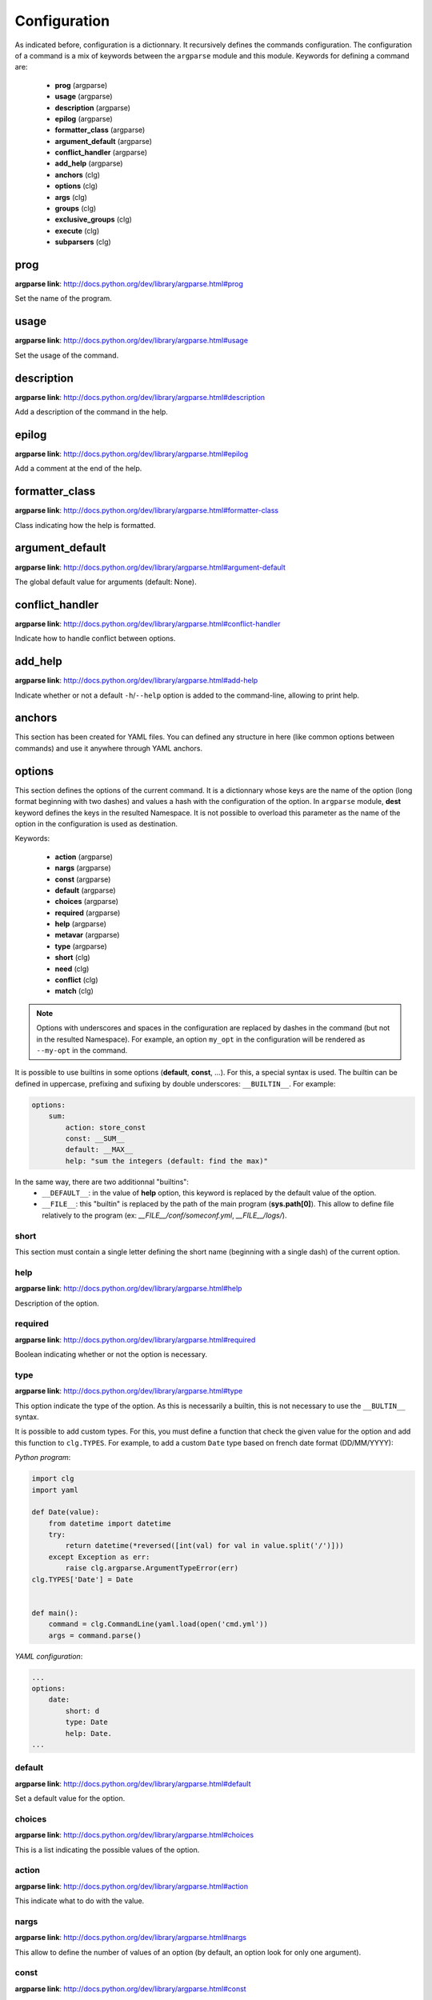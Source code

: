 *************
Configuration
*************

As indicated before, configuration is a dictionnary. It recursively defines the
commands configuration. The configuration of a command is a mix of keywords
between the ``argparse`` module and this module. Keywords for defining a command
are:

    * **prog** (argparse)
    * **usage** (argparse)
    * **description** (argparse)
    * **epilog** (argparse)
    * **formatter_class** (argparse)
    * **argument_default** (argparse)
    * **conflict_handler** (argparse)
    * **add_help** (argparse)
    * **anchors** (clg)
    * **options** (clg)
    * **args** (clg)
    * **groups** (clg)
    * **exclusive_groups** (clg)
    * **execute** (clg)
    * **subparsers** (clg)



prog
----
**argparse link**: `<http://docs.python.org/dev/library/argparse.html#prog>`_

Set the name of the program.



usage
-----
**argparse link**: `<http://docs.python.org/dev/library/argparse.html#usage>`_

Set the usage of the command.



description
-----------
**argparse link**: `<http://docs.python.org/dev/library/argparse.html#description>`_

Add a description of the command in the help.



epilog
------
**argparse link**: `<http://docs.python.org/dev/library/argparse.html#epilog>`_

Add a comment at the end of the help.



formatter_class
---------------
**argparse link**: `<http://docs.python.org/dev/library/argparse.html#formatter-class>`_

Class indicating how the help is formatted.



argument_default
----------------
**argparse link**: `<http://docs.python.org/dev/library/argparse.html#argument-default>`_

The global default value for arguments (default: None).



conflict_handler
----------------
**argparse link**: `<http://docs.python.org/dev/library/argparse.html#conflict-handler>`_

Indicate how to handle conflict between options.



add_help
--------
**argparse link**: `<http://docs.python.org/dev/library/argparse.html#add-help>`_

Indicate whether or not a default ``-h``/``--help`` option is added to the
command-line, allowing to print help.



anchors
-------
This section has been created for YAML files. You can defined any structure in
here (like common options between commands) and use it anywhere through YAML
anchors.



.. _options:

options
-------
This section defines the options of the current command. It is a dictionnary
whose keys are the name of the option (long format beginning with two dashes)
and values a hash with the configuration of the option. In ``argparse`` module,
**dest** keyword defines the keys in the resulted Namespace. It is not possible
to overload this parameter as the name of the option in the configuration is
used as destination.

Keywords:

    * **action** (argparse)
    * **nargs** (argparse)
    * **const** (argparse)
    * **default** (argparse)
    * **choices** (argparse)
    * **required** (argparse)
    * **help** (argparse)
    * **metavar** (argparse)
    * **type** (argparse)
    * **short** (clg)
    * **need** (clg)
    * **conflict** (clg)
    * **match** (clg)

.. note:: Options with underscores and spaces in the configuration are replaced
   by dashes in the command (but not in the resulted Namespace). For example,
   an option ``my_opt`` in the configuration will be rendered as ``--my-opt`` in
   the command.

It is possible to use builtins in some options (**default**, **const**, ...).
For this, a special syntax is used. The builtin can be defined in uppercase,
prefixing and sufixing by double underscores: ``__BUILTIN__``. For example:

.. code-block:: yaml

    options:
        sum:
            action: store_const
            const: __SUM__
            default: __MAX__
            help: "sum the integers (default: find the max)"

In the same way, there are two additionnal "builtins":
    * ``__DEFAULT__``: in the value of **help** option, this keyword is replaced
      by the default value of the option.
    * ``__FILE__``: this "builtin" is replaced by the path of the main program
      (**sys.path[0]**). This allow to define file relatively to the program
      (ex: *__FILE__/conf/someconf.yml*, *__FILE__/logs/*).


short
~~~~~
This section must contain a single letter defining the short name (beginning
with a single dash) of the current option.


help
~~~~
**argparse link**: `<http://docs.python.org/dev/library/argparse.html#help>`_

Description of the option.


required
~~~~~~~~
**argparse link**: `<http://docs.python.org/dev/library/argparse.html#required>`_

Boolean indicating whether or not the option is necessary.


type
~~~~
**argparse link**: `<http://docs.python.org/dev/library/argparse.html#type>`_

This option indicate the type of the option. As this is necessarily a builtin,
this is not necessary to use the ``__BULTIN__`` syntax.

It is possible to add custom types. For this, you must define a function
that check the given value for the option and add this function to
``clg.TYPES``. For example, to add a custom ``Date`` type based on french date
format (DD/MM/YYYY):

*Python program*:

.. code-block:: python

    import clg
    import yaml

    def Date(value):
        from datetime import datetime
        try:
            return datetime(*reversed([int(val) for val in value.split('/')]))
        except Exception as err:
            raise clg.argparse.ArgumentTypeError(err)
    clg.TYPES['Date'] = Date


    def main():
        command = clg.CommandLine(yaml.load(open('cmd.yml'))
        args = command.parse()

*YAML configuration*:

.. code-block:: yaml

    ...
    options:
        date:
            short: d
            type: Date
            help: Date.
    ...


default
~~~~~~~
**argparse link**: `<http://docs.python.org/dev/library/argparse.html#default>`_

Set a default value for the option.


choices
~~~~~~~
**argparse link**: `<http://docs.python.org/dev/library/argparse.html#choices>`_

This is a list indicating the possible values of the option.


action
~~~~~~
**argparse link**: `<http://docs.python.org/dev/library/argparse.html#action>`_

This indicate what to do with the value.


nargs
~~~~~
**argparse link**: `<http://docs.python.org/dev/library/argparse.html#nargs>`_

This allow to define the number of values of an option (by default, an option
look for only one argument).


const
~~~~~
**argparse link**: `<http://docs.python.org/dev/library/argparse.html#const>`_

Value in the Namespace if the option is not set in the command-line (*None* by
default).

.. note:: If **nargs** is defined for the option, the default value will be an
   empty list.


metavar
~~~~~~~
**argparse link**: `<http://docs.python.org/dev/library/argparse.html#metavar>`_

Representation in the help of the value of an option.


need
~~~~
This is a list of options needed with the current option.


conflict
~~~~~~~~
This is a list of options that must not be used with the current option.


match
~~~~~
This is a regular expression that the option's value must match.



args
----
This section define arguments of the current command. It is identical as the
`options`_ section at the exception of the **short** keyword which is not available.



groups
------
This section is a list of groups. Each group
(`<https://docs.python.org/dev/library/argparse.html#argument-groups>`_) can
have theses keywords:

    * **title** (argparse)
    * **description** (argparse)
    * **options** (clg)

title
~~~~~
Customize help with a title.


description
~~~~~~~~~~~
Customize help with a description


options
~~~~~~~
List with the options of the group. Theses options must be defined in the
`options`_ section.



exclusive groups
----------------
This section is a list of exclusive groups. Each exclusive group
(`<https://docs.python.org/dev/library/argparse.html#mutual-exclusion>`_) can
have theses keywords:

    * **required** (argparse)
    * **options** (clg)


required
~~~~~~~~
Boolean indicating if at least one of the arguments is required.


options
~~~~~~~
List with the options of the group. Theses options must be defined in the
`options`_ section.



.. _execute:

execute
-------
This section indicate what must be done after the command is parsed. It
allow to import a file or a module and launch a function in it. This function
only take one argument which is the **Namespace** containing arguments.

Keywords:
    * **module**
    * **file**
    * **function**

.. note:: **module** and **file** keywords can't be used simultaneously.

file
~~~~
This is a string indicating the path of a python file.


module
~~~~~~
This is a string indicating the module to load (ex: package.subpackage.module).
This recursively load all intermediary packages until the module. As the
directory of the main program is automatically in ``sys.path``, that allow to
import modules relatively to the main program.

For example, the directory structure of your program could be like this:

.. code:: bash

    .
    ├── prog.py                 => Main program intializing clg
    ├── conf/cmd.yml            => Command-line configuration
    └── commands/               => commands package directory
        ├── __init__.py
        └── list                => commands.list subpackage directory
            ├── __init__.py
            └── users.py        => users module in commands.list subpackage

.. _subparsers_yaml:

And the configuration syntax is:

.. code-block:: yaml

    subparsers:
        list:
            subparsers:
                users:
                    execute:
                        module: commands.list.users


function
~~~~~~~~
This is the function in the loaded file or module that will be executed
(default: ``main``).



subparsers
----------
**argparse link**: `<https://docs.python.org/dev/library/argparse.html#argparse.ArgumentParser.add_subparsers>`_

This allow to add subcommands to the current command.

Keywords:
    * **help** (argparse)
    * **title** (argparse)
    * **description** (argparse)
    * **prog** (argparse)
    * **help** (argparse)
    * **metavar** (argparse)
    * **parsers** (clg)

.. note:: It is possible to directly set parsers configurations (the content of
   **parsers** subsection) in this section. The module check for the presence
   of **parsers** section and, if not present, consider this is subcommands
   configurations.

When using subparsers and for being able to retrieves configuration of
the used (sub)command, **dest** argument of ``add_subparsers`` method is used.
It add in the resulted **Namespace** an entry whose key is the value of **dest**
and the value the used subparser. The key is generated from the **keyword**
argument (default: *command*) of the **CommandLine** object, incremented at each
level of the arborescence. From the `previous example <#subparsers_yaml>`_ the
resulted **Namespace** is:

.. code:: bash

    # python prog.py list users
    Namespace(command0='list', command1='users')


title
~~~~~
Customize help with a title.


description
~~~~~~~~~~~
Customize help with a description


help
~~~~
Additional help message.


prog
~~~~
Customize usage in help.


help
~~~~
Help for sub-parser group in help output.


metavar
~~~~~~~
String presenting available sub-commands in help


parsers
~~~~~~~
This is a hash whose keys are the name of subcommands and values the
configuration of the command.
